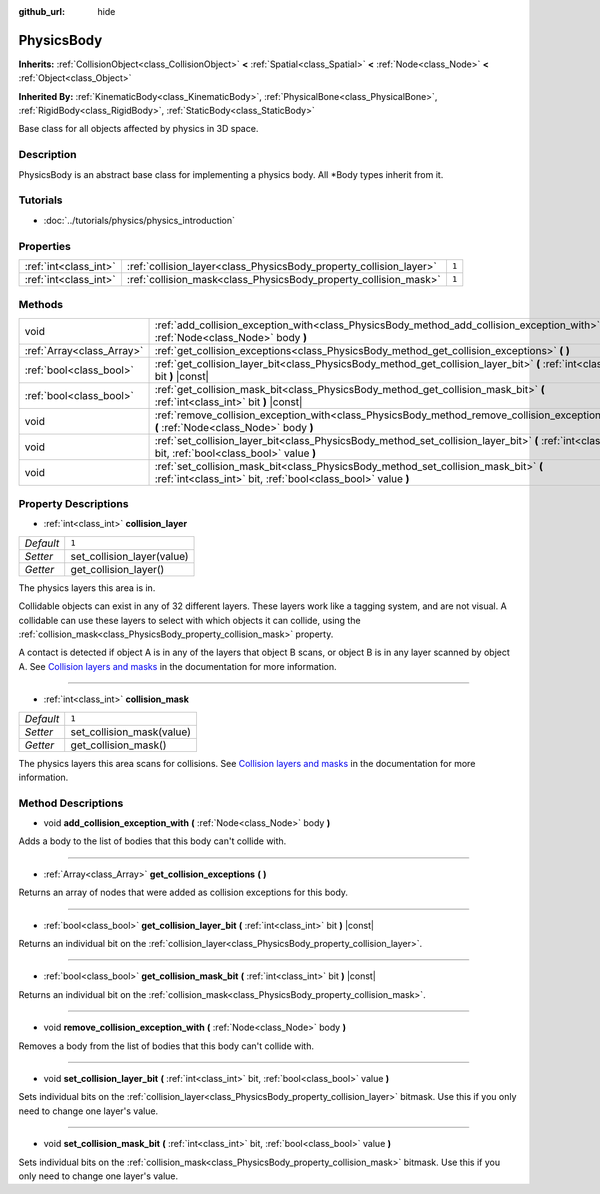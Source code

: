 :github_url: hide

.. Generated automatically by doc/tools/makerst.py in Godot's source tree.
.. DO NOT EDIT THIS FILE, but the PhysicsBody.xml source instead.
.. The source is found in doc/classes or modules/<name>/doc_classes.

.. _class_PhysicsBody:

PhysicsBody
===========

**Inherits:** :ref:`CollisionObject<class_CollisionObject>` **<** :ref:`Spatial<class_Spatial>` **<** :ref:`Node<class_Node>` **<** :ref:`Object<class_Object>`

**Inherited By:** :ref:`KinematicBody<class_KinematicBody>`, :ref:`PhysicalBone<class_PhysicalBone>`, :ref:`RigidBody<class_RigidBody>`, :ref:`StaticBody<class_StaticBody>`

Base class for all objects affected by physics in 3D space.

Description
-----------

PhysicsBody is an abstract base class for implementing a physics body. All \*Body types inherit from it.

Tutorials
---------

- :doc:`../tutorials/physics/physics_introduction`

Properties
----------

+-----------------------+--------------------------------------------------------------------+-------+
| :ref:`int<class_int>` | :ref:`collision_layer<class_PhysicsBody_property_collision_layer>` | ``1`` |
+-----------------------+--------------------------------------------------------------------+-------+
| :ref:`int<class_int>` | :ref:`collision_mask<class_PhysicsBody_property_collision_mask>`   | ``1`` |
+-----------------------+--------------------------------------------------------------------+-------+

Methods
-------

+---------------------------+-------------------------------------------------------------------------------------------------------------------------------------------------------+
| void                      | :ref:`add_collision_exception_with<class_PhysicsBody_method_add_collision_exception_with>` **(** :ref:`Node<class_Node>` body **)**                   |
+---------------------------+-------------------------------------------------------------------------------------------------------------------------------------------------------+
| :ref:`Array<class_Array>` | :ref:`get_collision_exceptions<class_PhysicsBody_method_get_collision_exceptions>` **(** **)**                                                        |
+---------------------------+-------------------------------------------------------------------------------------------------------------------------------------------------------+
| :ref:`bool<class_bool>`   | :ref:`get_collision_layer_bit<class_PhysicsBody_method_get_collision_layer_bit>` **(** :ref:`int<class_int>` bit **)** |const|                        |
+---------------------------+-------------------------------------------------------------------------------------------------------------------------------------------------------+
| :ref:`bool<class_bool>`   | :ref:`get_collision_mask_bit<class_PhysicsBody_method_get_collision_mask_bit>` **(** :ref:`int<class_int>` bit **)** |const|                          |
+---------------------------+-------------------------------------------------------------------------------------------------------------------------------------------------------+
| void                      | :ref:`remove_collision_exception_with<class_PhysicsBody_method_remove_collision_exception_with>` **(** :ref:`Node<class_Node>` body **)**             |
+---------------------------+-------------------------------------------------------------------------------------------------------------------------------------------------------+
| void                      | :ref:`set_collision_layer_bit<class_PhysicsBody_method_set_collision_layer_bit>` **(** :ref:`int<class_int>` bit, :ref:`bool<class_bool>` value **)** |
+---------------------------+-------------------------------------------------------------------------------------------------------------------------------------------------------+
| void                      | :ref:`set_collision_mask_bit<class_PhysicsBody_method_set_collision_mask_bit>` **(** :ref:`int<class_int>` bit, :ref:`bool<class_bool>` value **)**   |
+---------------------------+-------------------------------------------------------------------------------------------------------------------------------------------------------+

Property Descriptions
---------------------

.. _class_PhysicsBody_property_collision_layer:

- :ref:`int<class_int>` **collision_layer**

+-----------+----------------------------+
| *Default* | ``1``                      |
+-----------+----------------------------+
| *Setter*  | set_collision_layer(value) |
+-----------+----------------------------+
| *Getter*  | get_collision_layer()      |
+-----------+----------------------------+

The physics layers this area is in.

Collidable objects can exist in any of 32 different layers. These layers work like a tagging system, and are not visual. A collidable can use these layers to select with which objects it can collide, using the :ref:`collision_mask<class_PhysicsBody_property_collision_mask>` property.

A contact is detected if object A is in any of the layers that object B scans, or object B is in any layer scanned by object A. See `Collision layers and masks <https://docs.godotengine.org/en/3.3/tutorials/physics/physics_introduction.html#collision-layers-and-masks>`_ in the documentation for more information.

----

.. _class_PhysicsBody_property_collision_mask:

- :ref:`int<class_int>` **collision_mask**

+-----------+---------------------------+
| *Default* | ``1``                     |
+-----------+---------------------------+
| *Setter*  | set_collision_mask(value) |
+-----------+---------------------------+
| *Getter*  | get_collision_mask()      |
+-----------+---------------------------+

The physics layers this area scans for collisions. See `Collision layers and masks <https://docs.godotengine.org/en/3.3/tutorials/physics/physics_introduction.html#collision-layers-and-masks>`_ in the documentation for more information.

Method Descriptions
-------------------

.. _class_PhysicsBody_method_add_collision_exception_with:

- void **add_collision_exception_with** **(** :ref:`Node<class_Node>` body **)**

Adds a body to the list of bodies that this body can't collide with.

----

.. _class_PhysicsBody_method_get_collision_exceptions:

- :ref:`Array<class_Array>` **get_collision_exceptions** **(** **)**

Returns an array of nodes that were added as collision exceptions for this body.

----

.. _class_PhysicsBody_method_get_collision_layer_bit:

- :ref:`bool<class_bool>` **get_collision_layer_bit** **(** :ref:`int<class_int>` bit **)** |const|

Returns an individual bit on the :ref:`collision_layer<class_PhysicsBody_property_collision_layer>`.

----

.. _class_PhysicsBody_method_get_collision_mask_bit:

- :ref:`bool<class_bool>` **get_collision_mask_bit** **(** :ref:`int<class_int>` bit **)** |const|

Returns an individual bit on the :ref:`collision_mask<class_PhysicsBody_property_collision_mask>`.

----

.. _class_PhysicsBody_method_remove_collision_exception_with:

- void **remove_collision_exception_with** **(** :ref:`Node<class_Node>` body **)**

Removes a body from the list of bodies that this body can't collide with.

----

.. _class_PhysicsBody_method_set_collision_layer_bit:

- void **set_collision_layer_bit** **(** :ref:`int<class_int>` bit, :ref:`bool<class_bool>` value **)**

Sets individual bits on the :ref:`collision_layer<class_PhysicsBody_property_collision_layer>` bitmask. Use this if you only need to change one layer's value.

----

.. _class_PhysicsBody_method_set_collision_mask_bit:

- void **set_collision_mask_bit** **(** :ref:`int<class_int>` bit, :ref:`bool<class_bool>` value **)**

Sets individual bits on the :ref:`collision_mask<class_PhysicsBody_property_collision_mask>` bitmask. Use this if you only need to change one layer's value.

.. |virtual| replace:: :abbr:`virtual (This method should typically be overridden by the user to have any effect.)`
.. |const| replace:: :abbr:`const (This method has no side effects. It doesn't modify any of the instance's member variables.)`
.. |vararg| replace:: :abbr:`vararg (This method accepts any number of arguments after the ones described here.)`
